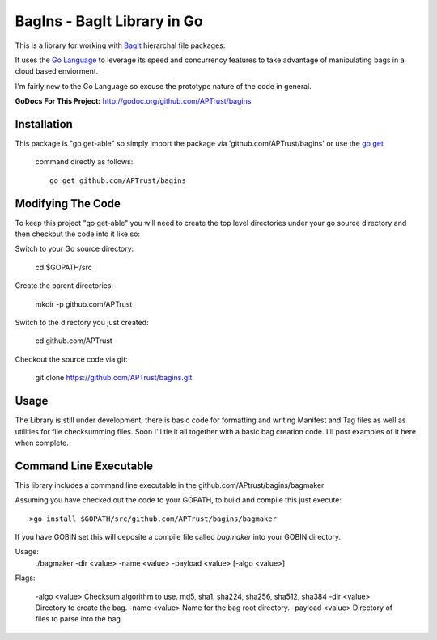 BagIns - BagIt Library in Go
============================

This is a library for working with `BagIt <http://en.wikipedia.org/wiki/BagIt>`_
hierarchal file packages.

It uses the `Go Language <http://golang.org/>`_ to leverage its speed and 
concurrency features to take advantage of manipulating bags in a cloud based
enviorment.

I'm fairly new to the Go Language so excuse the prototype nature of the code
in general.

**GoDocs For This Project:** http://godoc.org/github.com/APTrust/bagins

Installation
------------

This package is "go get-able" so simply import the package via 
'github.com/APTrust/bagins' or use the `go get
<http://golang.org/cmd/go/#hdr-Download_and_install_packages_and_dependencies>`_
 command directly as follows::

	go get github.com/APTrust/bagins

Modifying The Code
------------------

To keep this project "go get-able" you will need to create the top level
directories under your go source directory and then checkout the code into
it like so::

Switch to your Go source directory:

	cd $GOPATH/src

Create the parent directories:

	mkdir -p github.com/APTrust

Switch to the directory you just created:

	cd github.com/APTrust

Checkout the source code via git:

	git clone https://github.com/APTrust/bagins.git
	
Usage
-----

The Library is still under development, there is basic code for formatting
and writing Manifest and Tag files as well as utilities for file
checksumming files.  Soon I'll tie it all together with a basic bag
creation code.  I'll post examples of it here when complete.

Command Line Executable
-----------------------

This library includes a command line executable in the 
github.com/APtrust/bagins/bagmaker

Assuming you have checked out the code to your GOPATH, to build and compile this
just execute::

	>go install $GOPATH/src/github.com/APTrust/bagins/bagmaker

If you have GOBIN set this will deposite a compile file called *bagmaker* into your GOBIN directory.

Usage:
	./bagmaker -dir <value> -name <value> -payload <value> [-algo <value>]

Flags:

	-algo <value> Checksum algorithm to use.  md5, sha1, sha224, sha256, sha512, sha384
	-dir <value> Directory to create the bag.
	-name <value> Name for the bag root directory.
	-payload <value> Directory of files to parse into the bag
